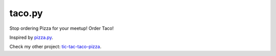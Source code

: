 taco.py
=======


Stop ordering Pizza for your meetup! Order Taco!

Inspired by `pizza.py <https://github.com/BostonPython/fingertools/blob/master/pizza.py>`_.

Check my other project: `tic-tac-taco-pizza <https://pypi.org/project/tic_tac_taco_pizza/>`_.

